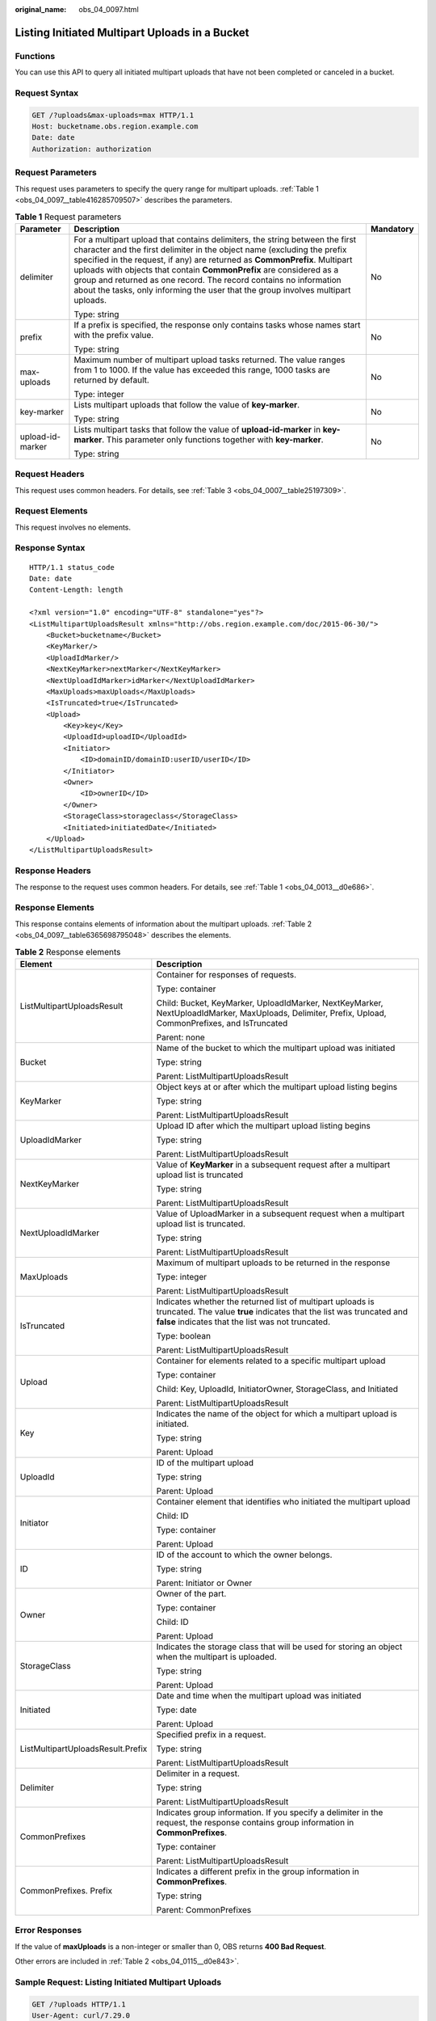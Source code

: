 :original_name: obs_04_0097.html

.. _obs_04_0097:

Listing Initiated Multipart Uploads in a Bucket
===============================================

Functions
---------

You can use this API to query all initiated multipart uploads that have not been completed or canceled in a bucket.

Request Syntax
--------------

.. code-block:: text

   GET /?uploads&max-uploads=max HTTP/1.1
   Host: bucketname.obs.region.example.com
   Date: date
   Authorization: authorization

Request Parameters
------------------

This request uses parameters to specify the query range for multipart uploads. :ref:`Table 1 <obs_04_0097__table416285709507>` describes the parameters.

.. _obs_04_0097__table416285709507:

.. table:: **Table 1** Request parameters

   +-----------------------+------------------------------------------------------------------------------------------------------------------------------------------------------------------------------------------------------------------------------------------------------------------------------------------------------------------------------------------------------------------------------------------------------------------------------------------------------------------------+-----------------------+
   | Parameter             | Description                                                                                                                                                                                                                                                                                                                                                                                                                                                            | Mandatory             |
   +=======================+========================================================================================================================================================================================================================================================================================================================================================================================================================================================================+=======================+
   | delimiter             | For a multipart upload that contains delimiters, the string between the first character and the first delimiter in the object name (excluding the prefix specified in the request, if any) are returned as **CommonPrefix**. Multipart uploads with objects that contain **CommonPrefix** are considered as a group and returned as one record. The record contains no information about the tasks, only informing the user that the group involves multipart uploads. | No                    |
   |                       |                                                                                                                                                                                                                                                                                                                                                                                                                                                                        |                       |
   |                       | Type: string                                                                                                                                                                                                                                                                                                                                                                                                                                                           |                       |
   +-----------------------+------------------------------------------------------------------------------------------------------------------------------------------------------------------------------------------------------------------------------------------------------------------------------------------------------------------------------------------------------------------------------------------------------------------------------------------------------------------------+-----------------------+
   | prefix                | If a prefix is specified, the response only contains tasks whose names start with the prefix value.                                                                                                                                                                                                                                                                                                                                                                    | No                    |
   |                       |                                                                                                                                                                                                                                                                                                                                                                                                                                                                        |                       |
   |                       | Type: string                                                                                                                                                                                                                                                                                                                                                                                                                                                           |                       |
   +-----------------------+------------------------------------------------------------------------------------------------------------------------------------------------------------------------------------------------------------------------------------------------------------------------------------------------------------------------------------------------------------------------------------------------------------------------------------------------------------------------+-----------------------+
   | max-uploads           | Maximum number of multipart upload tasks returned. The value ranges from 1 to 1000. If the value has exceeded this range, 1000 tasks are returned by default.                                                                                                                                                                                                                                                                                                          | No                    |
   |                       |                                                                                                                                                                                                                                                                                                                                                                                                                                                                        |                       |
   |                       | Type: integer                                                                                                                                                                                                                                                                                                                                                                                                                                                          |                       |
   +-----------------------+------------------------------------------------------------------------------------------------------------------------------------------------------------------------------------------------------------------------------------------------------------------------------------------------------------------------------------------------------------------------------------------------------------------------------------------------------------------------+-----------------------+
   | key-marker            | Lists multipart uploads that follow the value of **key-marker**.                                                                                                                                                                                                                                                                                                                                                                                                       | No                    |
   |                       |                                                                                                                                                                                                                                                                                                                                                                                                                                                                        |                       |
   |                       | Type: string                                                                                                                                                                                                                                                                                                                                                                                                                                                           |                       |
   +-----------------------+------------------------------------------------------------------------------------------------------------------------------------------------------------------------------------------------------------------------------------------------------------------------------------------------------------------------------------------------------------------------------------------------------------------------------------------------------------------------+-----------------------+
   | upload-id-marker      | Lists multipart tasks that follow the value of **upload-id-marker** in **key-marker**. This parameter only functions together with **key-marker**.                                                                                                                                                                                                                                                                                                                     | No                    |
   |                       |                                                                                                                                                                                                                                                                                                                                                                                                                                                                        |                       |
   |                       | Type: string                                                                                                                                                                                                                                                                                                                                                                                                                                                           |                       |
   +-----------------------+------------------------------------------------------------------------------------------------------------------------------------------------------------------------------------------------------------------------------------------------------------------------------------------------------------------------------------------------------------------------------------------------------------------------------------------------------------------------+-----------------------+

Request Headers
---------------

This request uses common headers. For details, see :ref:`Table 3 <obs_04_0007__table25197309>`.

Request Elements
----------------

This request involves no elements.

Response Syntax
---------------

::

   HTTP/1.1 status_code
   Date: date
   Content-Length: length

   <?xml version="1.0" encoding="UTF-8" standalone="yes"?>
   <ListMultipartUploadsResult xmlns="http://obs.region.example.com/doc/2015-06-30/">
       <Bucket>bucketname</Bucket>
       <KeyMarker/>
       <UploadIdMarker/>
       <NextKeyMarker>nextMarker</NextKeyMarker>
       <NextUploadIdMarker>idMarker</NextUploadIdMarker>
       <MaxUploads>maxUploads</MaxUploads>
       <IsTruncated>true</IsTruncated>
       <Upload>
           <Key>key</Key>
           <UploadId>uploadID</UploadId>
           <Initiator>
               <ID>domainID/domainID:userID/userID</ID>
           </Initiator>
           <Owner>
               <ID>ownerID</ID>
           </Owner>
           <StorageClass>storageclass</StorageClass>
           <Initiated>initiatedDate</Initiated>
       </Upload>
   </ListMultipartUploadsResult>

Response Headers
----------------

The response to the request uses common headers. For details, see :ref:`Table 1 <obs_04_0013__d0e686>`.

Response Elements
-----------------

This response contains elements of information about the multipart uploads. :ref:`Table 2 <obs_04_0097__table6365698795048>` describes the elements.

.. _obs_04_0097__table6365698795048:

.. table:: **Table 2** Response elements

   +-----------------------------------+------------------------------------------------------------------------------------------------------------------------------------------------------------------------------------------+
   | Element                           | Description                                                                                                                                                                              |
   +===================================+==========================================================================================================================================================================================+
   | ListMultipartUploadsResult        | Container for responses of requests.                                                                                                                                                     |
   |                                   |                                                                                                                                                                                          |
   |                                   | Type: container                                                                                                                                                                          |
   |                                   |                                                                                                                                                                                          |
   |                                   | Child: Bucket, KeyMarker, UploadIdMarker, NextKeyMarker, NextUploadIdMarker, MaxUploads, Delimiter, Prefix, Upload, CommonPrefixes, and IsTruncated                                      |
   |                                   |                                                                                                                                                                                          |
   |                                   | Parent: none                                                                                                                                                                             |
   +-----------------------------------+------------------------------------------------------------------------------------------------------------------------------------------------------------------------------------------+
   | Bucket                            | Name of the bucket to which the multipart upload was initiated                                                                                                                           |
   |                                   |                                                                                                                                                                                          |
   |                                   | Type: string                                                                                                                                                                             |
   |                                   |                                                                                                                                                                                          |
   |                                   | Parent: ListMultipartUploadsResult                                                                                                                                                       |
   +-----------------------------------+------------------------------------------------------------------------------------------------------------------------------------------------------------------------------------------+
   | KeyMarker                         | Object keys at or after which the multipart upload listing begins                                                                                                                        |
   |                                   |                                                                                                                                                                                          |
   |                                   | Type: string                                                                                                                                                                             |
   |                                   |                                                                                                                                                                                          |
   |                                   | Parent: ListMultipartUploadsResult                                                                                                                                                       |
   +-----------------------------------+------------------------------------------------------------------------------------------------------------------------------------------------------------------------------------------+
   | UploadIdMarker                    | Upload ID after which the multipart upload listing begins                                                                                                                                |
   |                                   |                                                                                                                                                                                          |
   |                                   | Type: string                                                                                                                                                                             |
   |                                   |                                                                                                                                                                                          |
   |                                   | Parent: ListMultipartUploadsResult                                                                                                                                                       |
   +-----------------------------------+------------------------------------------------------------------------------------------------------------------------------------------------------------------------------------------+
   | NextKeyMarker                     | Value of **KeyMarker** in a subsequent request after a multipart upload list is truncated                                                                                                |
   |                                   |                                                                                                                                                                                          |
   |                                   | Type: string                                                                                                                                                                             |
   |                                   |                                                                                                                                                                                          |
   |                                   | Parent: ListMultipartUploadsResult                                                                                                                                                       |
   +-----------------------------------+------------------------------------------------------------------------------------------------------------------------------------------------------------------------------------------+
   | NextUploadIdMarker                | Value of UploadMarker in a subsequent request when a multipart upload list is truncated.                                                                                                 |
   |                                   |                                                                                                                                                                                          |
   |                                   | Type: string                                                                                                                                                                             |
   |                                   |                                                                                                                                                                                          |
   |                                   | Parent: ListMultipartUploadsResult                                                                                                                                                       |
   +-----------------------------------+------------------------------------------------------------------------------------------------------------------------------------------------------------------------------------------+
   | MaxUploads                        | Maximum of multipart uploads to be returned in the response                                                                                                                              |
   |                                   |                                                                                                                                                                                          |
   |                                   | Type: integer                                                                                                                                                                            |
   |                                   |                                                                                                                                                                                          |
   |                                   | Parent: ListMultipartUploadsResult                                                                                                                                                       |
   +-----------------------------------+------------------------------------------------------------------------------------------------------------------------------------------------------------------------------------------+
   | IsTruncated                       | Indicates whether the returned list of multipart uploads is truncated. The value **true** indicates that the list was truncated and **false** indicates that the list was not truncated. |
   |                                   |                                                                                                                                                                                          |
   |                                   | Type: boolean                                                                                                                                                                            |
   |                                   |                                                                                                                                                                                          |
   |                                   | Parent: ListMultipartUploadsResult                                                                                                                                                       |
   +-----------------------------------+------------------------------------------------------------------------------------------------------------------------------------------------------------------------------------------+
   | Upload                            | Container for elements related to a specific multipart upload                                                                                                                            |
   |                                   |                                                                                                                                                                                          |
   |                                   | Type: container                                                                                                                                                                          |
   |                                   |                                                                                                                                                                                          |
   |                                   | Child: Key, UploadId, InitiatorOwner, StorageClass, and Initiated                                                                                                                        |
   |                                   |                                                                                                                                                                                          |
   |                                   | Parent: ListMultipartUploadsResult                                                                                                                                                       |
   +-----------------------------------+------------------------------------------------------------------------------------------------------------------------------------------------------------------------------------------+
   | Key                               | Indicates the name of the object for which a multipart upload is initiated.                                                                                                              |
   |                                   |                                                                                                                                                                                          |
   |                                   | Type: string                                                                                                                                                                             |
   |                                   |                                                                                                                                                                                          |
   |                                   | Parent: Upload                                                                                                                                                                           |
   +-----------------------------------+------------------------------------------------------------------------------------------------------------------------------------------------------------------------------------------+
   | UploadId                          | ID of the multipart upload                                                                                                                                                               |
   |                                   |                                                                                                                                                                                          |
   |                                   | Type: string                                                                                                                                                                             |
   |                                   |                                                                                                                                                                                          |
   |                                   | Parent: Upload                                                                                                                                                                           |
   +-----------------------------------+------------------------------------------------------------------------------------------------------------------------------------------------------------------------------------------+
   | Initiator                         | Container element that identifies who initiated the multipart upload                                                                                                                     |
   |                                   |                                                                                                                                                                                          |
   |                                   | Child: ID                                                                                                                                                                                |
   |                                   |                                                                                                                                                                                          |
   |                                   | Type: container                                                                                                                                                                          |
   |                                   |                                                                                                                                                                                          |
   |                                   | Parent: Upload                                                                                                                                                                           |
   +-----------------------------------+------------------------------------------------------------------------------------------------------------------------------------------------------------------------------------------+
   | ID                                | ID of the account to which the owner belongs.                                                                                                                                            |
   |                                   |                                                                                                                                                                                          |
   |                                   | Type: string                                                                                                                                                                             |
   |                                   |                                                                                                                                                                                          |
   |                                   | Parent: Initiator or Owner                                                                                                                                                               |
   +-----------------------------------+------------------------------------------------------------------------------------------------------------------------------------------------------------------------------------------+
   | Owner                             | Owner of the part.                                                                                                                                                                       |
   |                                   |                                                                                                                                                                                          |
   |                                   | Type: container                                                                                                                                                                          |
   |                                   |                                                                                                                                                                                          |
   |                                   | Child: ID                                                                                                                                                                                |
   |                                   |                                                                                                                                                                                          |
   |                                   | Parent: Upload                                                                                                                                                                           |
   +-----------------------------------+------------------------------------------------------------------------------------------------------------------------------------------------------------------------------------------+
   | StorageClass                      | Indicates the storage class that will be used for storing an object when the multipart is uploaded.                                                                                      |
   |                                   |                                                                                                                                                                                          |
   |                                   | Type: string                                                                                                                                                                             |
   |                                   |                                                                                                                                                                                          |
   |                                   | Parent: Upload                                                                                                                                                                           |
   +-----------------------------------+------------------------------------------------------------------------------------------------------------------------------------------------------------------------------------------+
   | Initiated                         | Date and time when the multipart upload was initiated                                                                                                                                    |
   |                                   |                                                                                                                                                                                          |
   |                                   | Type: date                                                                                                                                                                               |
   |                                   |                                                                                                                                                                                          |
   |                                   | Parent: Upload                                                                                                                                                                           |
   +-----------------------------------+------------------------------------------------------------------------------------------------------------------------------------------------------------------------------------------+
   | ListMultipartUploadsResult.Prefix | Specified prefix in a request.                                                                                                                                                           |
   |                                   |                                                                                                                                                                                          |
   |                                   | Type: string                                                                                                                                                                             |
   |                                   |                                                                                                                                                                                          |
   |                                   | Parent: ListMultipartUploadsResult                                                                                                                                                       |
   +-----------------------------------+------------------------------------------------------------------------------------------------------------------------------------------------------------------------------------------+
   | Delimiter                         | Delimiter in a request.                                                                                                                                                                  |
   |                                   |                                                                                                                                                                                          |
   |                                   | Type: string                                                                                                                                                                             |
   |                                   |                                                                                                                                                                                          |
   |                                   | Parent: ListMultipartUploadsResult                                                                                                                                                       |
   +-----------------------------------+------------------------------------------------------------------------------------------------------------------------------------------------------------------------------------------+
   | CommonPrefixes                    | Indicates group information. If you specify a delimiter in the request, the response contains group information in **CommonPrefixes**.                                                   |
   |                                   |                                                                                                                                                                                          |
   |                                   | Type: container                                                                                                                                                                          |
   |                                   |                                                                                                                                                                                          |
   |                                   | Parent: ListMultipartUploadsResult                                                                                                                                                       |
   +-----------------------------------+------------------------------------------------------------------------------------------------------------------------------------------------------------------------------------------+
   | CommonPrefixes. Prefix            | Indicates a different prefix in the group information in **CommonPrefixes**.                                                                                                             |
   |                                   |                                                                                                                                                                                          |
   |                                   | Type: string                                                                                                                                                                             |
   |                                   |                                                                                                                                                                                          |
   |                                   | Parent: CommonPrefixes                                                                                                                                                                   |
   +-----------------------------------+------------------------------------------------------------------------------------------------------------------------------------------------------------------------------------------+

Error Responses
---------------

If the value of **maxUploads** is a non-integer or smaller than 0, OBS returns **400 Bad Request**.

Other errors are included in :ref:`Table 2 <obs_04_0115__d0e843>`.

Sample Request: Listing Initiated Multipart Uploads
---------------------------------------------------

.. code-block:: text

   GET /?uploads HTTP/1.1
   User-Agent: curl/7.29.0
   Host: examplebucket.obs.region.example.com
   Accept: */*
   Date: WED, 01 Jul 2015 04:51:21 GMT
   Authorization: OBS UDSIAMSTUBTEST000008:XdmZgYQ+ZVy1rjxJ9/KpKq+wrU0=

Sample Response: Listing Initiated Multipart Uploads
----------------------------------------------------

::

   HTTP/1.1 200 OK
   Server: OBS
   x-obs-request-id: 8DF400000163D405534D046A2295674C
   x-obs-id-2: 32AAAQAAEAABAAAQAAEAABAAAQAAEAABCSDaHP+a+Bp0RI6Mm9XvCOrf7q3qvBQW
   Content-Type: application/xml
   Date: WED, 01 Jul 2015 04:51:21 GMT
   Content-Length: 681

   <?xml version="1.0" encoding="UTF-8" standalone="yes"?>
   <ListMultipartUploadsResult xmlns="http://obs.example.com/doc/2015-06-30/">
     <Bucket>examplebucket</Bucket>
     <KeyMarker/>
     <UploadIdMarker/>
     <Delimiter/>
     <Prefix/>
     <MaxUploads>1000</MaxUploads>
     <IsTruncated>false</IsTruncated>
     <Upload>
       <Key>obj2</Key>
       <UploadId>00000163D40171ED8DF4050919BD02B8</UploadId>
       <Initiator>
         <ID>domainID/b4bf1b36d9ca43d984fbcb9491b6fce9:userID/71f390117351534r88115ea2c26d1999</ID>
       </Initiator>
       <Owner>
         <ID>b4bf1b36d9ca43d984fbcb9491b6fce9</ID>
       </Owner>
       <StorageClass>STANDARD</StorageClass>
       <Initiated>2015-07-01T02:30:54.582Z</Initiated>
     </Upload>
   </ListMultipartUploadsResult>

Sample Request: Listing Initiated Multipart Uploads (with a Prefix and Delimiter Specified)
-------------------------------------------------------------------------------------------

The following example describes how to list two initiated multipart uploads (with objects **multipart-object001** and **part2-key02** in bucket **examplebucket**. In this listing operation, **prefix** is set to **multipart** and **object001** is set to **delimiter**.

.. code-block:: text

   GET /?uploads&delimiter=object001&prefix=multipart HTTP/1.1
   User-Agent: curl/7.29.0
   Host: examplebucket.obs.region.example.com
   Accept: */*
   Date: WED, 01 Jul 2015 04:51:21 GMT
   Authorization: OBS UDSIAMSTUBTEST000008:XdmZgYQ+ZVy1rjxJ9/KpKq+wrU0=

Sample Response: Listing Initiated Multipart Uploads (with a Prefix and Delimiter Specified)
--------------------------------------------------------------------------------------------

::

   HTTP/1.1 200 OK
   Server: OBS
   x-obs-request-id: 5DEB00000164A27A1610B8250790D703
   x-obs-id-2: 32AAAQAAEAABAAAQAAEAABAAAQAAEAABCSq3ls2ZtLDD6pQLcJq1yGITXgspSvBR
   Content-Type: application/xml
   Date: WED, 01 Jul 2015 04:51:21 GMT
   Content-Length: 681
   <?xml version="1.0" encoding="UTF-8" standalone="yes"?>
   <ListMultipartUploadsResult xmlns="http://obs.example.com/doc/2015-06-30/">
     <Bucket>newbucket0001</Bucket>
     <KeyMarker></KeyMarker>
     <UploadIdMarker>
     </UploadIdMarker>
     <Delimiter>object</Delimiter>
     <Prefix>multipart</Prefix>
     <MaxUploads>1000</MaxUploads>
     <IsTruncated>false</IsTruncated>
     <CommonPrefixes>
       <Prefix>multipart-object001</Prefix>
     </CommonPrefixes>
   </ListMultipartUploadsResult>
